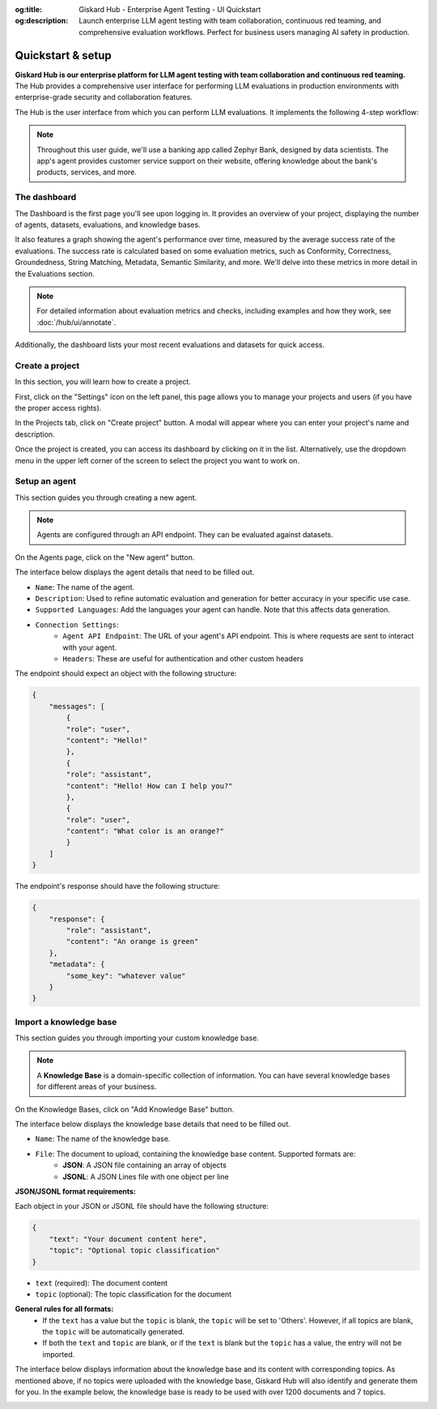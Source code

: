 :og:title: Giskard Hub - Enterprise Agent Testing - UI Quickstart
:og:description: Launch enterprise LLM agent testing with team collaboration, continuous red teaming, and comprehensive evaluation workflows. Perfect for business users managing AI safety in production.

====================
Quickstart & setup
====================

**Giskard Hub is our enterprise platform for LLM agent testing with team collaboration and continuous red teaming.** The Hub provides a comprehensive user interface for performing LLM evaluations in production environments with enterprise-grade security and collaboration features.

The Hub is the user interface from which you can perform LLM evaluations. It implements the following 4-step workflow:

.. grid:: 1 1 2 2

   .. grid-item-card:: Create test datasets
      :link: datasets/index
      :link-type: doc

      Automate test case generation with a focus on legitimate and adversarial queries.

   .. grid-item-card:: Review tests with human feedback
      :link: annotate
      :link-type: doc

      Use domain knowledge to review and refine test cases through humans in the loop.

   .. grid-item-card:: Run and schedule evaluations
      :link: evaluations
      :link-type: doc

      Run evaluations and schedule them to run automatically.

   .. grid-item-card:: Compare evaluations
      :link: evaluations-compare
      :link-type: doc

      Compare evaluations to detect regressions and identify patterns.

   .. grid-item-card:: Continuous red teaming
      :link: continuous-red-teaming
      :link-type: doc

      Detect emerging vulnerabilities through proactive red teaming.

.. image:: /_static/images/hub/hub-workflow.png
   :align: center
   :alt: "The hub workflow"
   :width: 800

.. note::

    Throughout this user guide, we'll use a banking app called Zephyr Bank, designed by data scientists. The app's agent provides customer service support on their website, offering knowledge about the bank's products, services, and more.

The dashboard
================

The Dashboard is the first page you'll see upon logging in. It provides an overview of your project, displaying the number of agents, datasets, evaluations, and knowledge bases.

It also features a graph showing the agent's performance over time, measured by the average success rate of the evaluations. The success rate is calculated based on some evaluation metrics, such as Conformity, Correctness, Groundedness, String Matching, Metadata, Semantic Similarity, and more. We'll delve into these metrics in more detail in the Evaluations section.

.. note::

   For detailed information about evaluation metrics and checks, including examples and how they work, see :doc:`/hub/ui/annotate`.

Additionally, the dashboard lists your most recent evaluations and datasets for quick access.

.. image:: /_static/images/hub/dashboard.png
   :align: center
   :alt: "Dashboard"
   :width: 800


Create a project
=================

In this section, you will learn how to create a project.

First, click on the "Settings" icon on the left panel, this page allows you to manage your projects and users (if you have the proper access rights).

In the Projects tab, click on "Create project" button. A modal will appear where you can enter your project's name and description.

.. image:: /_static/images/hub/create-project.png
   :align: center
   :alt: "Create a project"
   :width: 800

Once the project is created, you can access its dashboard by clicking on it in the list. Alternatively, use the dropdown menu in the upper left corner of the screen to select the project you want to work on.


Setup an agent
================

This section guides you through creating a new agent.

.. note::

    Agents are configured through an API endpoint. They can be evaluated against datasets.

On the Agents page, click on the "New agent" button.

.. image:: /_static/images/hub/setup-agent-list.png
   :align: center
   :alt: "List of agents"
   :width: 800

The interface below displays the agent details that need to be filled out.

.. image:: /_static/images/hub/setup-agent-detail.png
   :align: center
   :alt: "Setup an agent"
   :width: 800

- ``Name``: The name of the agent.
- ``Description``: Used to refine automatic evaluation and generation for better accuracy in your specific use case.
- ``Supported Languages``: Add the languages your agent can handle. Note that this affects data generation.
- ``Connection Settings``:
    - ``Agent API Endpoint``: The URL of your agent's API endpoint. This is where requests are sent to interact with your agent.
    - ``Headers``: These are useful for authentication and other custom headers


The endpoint should expect an object with the following structure:

.. code-block:: python

    {
        "messages": [
            {
            "role": "user",
            "content": "Hello!"
            },
            {
            "role": "assistant",
            "content": "Hello! How can I help you?"
            },
            {
            "role": "user",
            "content": "What color is an orange?"
            }
        ]
    }

The endpoint's response should have the following structure:

.. code-block:: python

    {
        "response": {
            "role": "assistant",
            "content": "An orange is green"
        },
        "metadata": {
            "some_key": "whatever value"
        }
    }


Import a knowledge base
========================

This section guides you through importing your custom knowledge base.

.. note::

    A **Knowledge Base** is a domain-specific collection of information. You can have several knowledge bases for different areas of your business.

On the Knowledge Bases, click on "Add Knowledge Base" button.

.. image:: /_static/images/hub/import-kb-list.png
   :align: center
   :alt: "List of knowledge bases"
   :width: 800

The interface below displays the knowledge base details that need to be filled out.

.. image:: /_static/images/hub/import-kb-detail.png
   :align: center
   :alt: "Import a knowledge base"
   :width: 800

- ``Name``: The name of the knowledge base.
- ``File``: The document to upload, containing the knowledge base content. Supported formats are:
    - **JSON**: A JSON file containing an array of objects
    - **JSONL**: A JSON Lines file with one object per line


**JSON/JSONL format requirements:**

Each object in your JSON or JSONL file should have the following structure:

.. code-block:: json

    {
        "text": "Your document content here",
        "topic": "Optional topic classification"
    }

- ``text`` (required): The document content
- ``topic`` (optional): The topic classification for the document

**General rules for all formats:**
    - If the ``text`` has a value but the ``topic`` is blank, the ``topic`` will be set to 'Others'. However, if all topics are blank, the ``topic`` will be automatically generated.
    - If both the ``text`` and ``topic`` are blank, or if the ``text`` is blank but the ``topic`` has a value, the entry will not be imported.

The interface below displays information about the knowledge base and its content with corresponding topics. As mentioned above, if no topics were uploaded with the knowledge base, Giskard Hub will also identify and generate them for you. In the example below, the knowledge base is ready to be used with over 1200 documents and 7 topics.

.. image:: /_static/images/hub/import-kb-success.png
   :align: center
   :alt: "Knowledge base successfully imported"
   :width: 800

